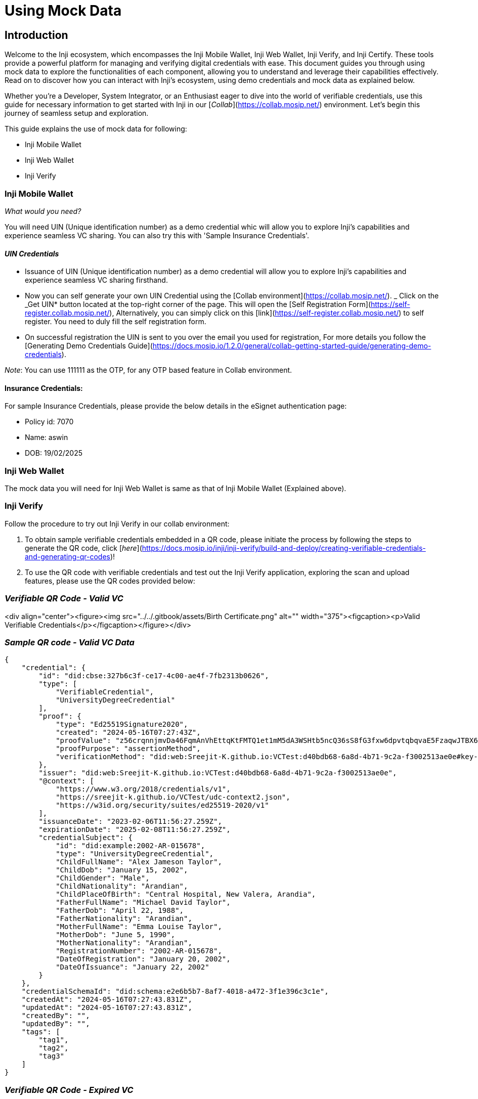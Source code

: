 = Using Mock Data

== Introduction

Welcome to the Inji ecosystem, which encompasses the Inji Mobile Wallet, Inji Web Wallet, Inji Verify, and Inji Certify. These tools provide a powerful platform for managing and verifying digital credentials with ease. This document guides you through using mock data to explore the functionalities of each component, allowing you to understand and leverage their capabilities effectively. Read on to discover how you can interact with Inji's ecosystem, using demo credentials and mock data as explained below.

Whether you're a Developer, System Integrator, or an Enthusiast eager to dive into the world of verifiable credentials, use this guide for necessary information to get started with Inji in our [_Collab_](https://collab.mosip.net/) environment. Let's begin this journey of seamless setup and exploration.

This guide explains the use of mock data for following:

* Inji Mobile Wallet
* Inji Web Wallet
* Inji Verify

=== Inji Mobile Wallet

_What would you need?_&#x20;

You will need UIN (Unique identification number) as a demo credential whic will allow you to explore Inji's capabilities and experience seamless VC sharing. You can also try this with 'Sample Insurance Credentials'.

==== _UIN Credentials_

* Issuance of UIN (Unique identification number) as a demo credential will allow you to explore Inji's capabilities and experience seamless VC sharing firsthand.
* Now you can self generate your own UIN Credential using the [Collab environment](https://collab.mosip.net/).
    _ Click on the _Get UIN* button located at the top-right corner of the page. This will open the [Self Registration Form](https://self-register.collab.mosip.net/), Alternatively, you can simply click on this [link](https://self-register.collab.mosip.net/) to self register. You need to duly fill the self registration form.
    * On successful registration the UIN is sent to you over the email you used for registration, For more details you follow the [Generating Demo Credentials Guide](https://docs.mosip.io/1.2.0/general/collab-getting-started-guide/generating-demo-credentials).

_Note_: You can use 111111 as the OTP, for any OTP based feature in Collab environment.

==== Insurance Credentials:

For sample Insurance Credentials, please provide the below details in the eSignet authentication page:

* Policy id: 7070&#x20;
* Name: aswin
* DOB: 19/02/2025

=== Inji Web Wallet

The mock data you will need for Inji Web Wallet is same as that of Inji Mobile Wallet (Explained above).



=== Inji Verify

Follow the procedure to try out Inji Verify in our collab environment:

. To obtain sample verifiable credentials embedded in a QR code, please initiate the process by following the steps to generate the QR code, click [_here_](https://docs.mosip.io/inji/inji-verify/build-and-deploy/creating-verifiable-credentials-and-generating-qr-codes)!
. To use the QR code with verifiable credentials and test out the Inji Verify application, exploring the scan and upload features, please use the QR codes provided below:

=== _Verifiable QR Code - Valid VC_

<div align="center"><figure><img src="../../.gitbook/assets/Birth Certificate.png" alt="" width="375"><figcaption><p>Valid Verifiable Credentials</p></figcaption></figure></div>

=== _Sample QR code - Valid VC Data_&#x20;

[source,json]
----
{
    "credential": {
        "id": "did:cbse:327b6c3f-ce17-4c00-ae4f-7fb2313b0626",
        "type": [
            "VerifiableCredential",
            "UniversityDegreeCredential"
        ],
        "proof": {
            "type": "Ed25519Signature2020",
            "created": "2024-05-16T07:27:43Z",
            "proofValue": "z56crqnnjmvDa46FqmAnVhEttqKtFMTQ1et1mM5dA3WSHtb5ncQ36sS8fG3fxw6dpvtqbqvaE5FzaqwJTBX6dGH3P",
            "proofPurpose": "assertionMethod",
            "verificationMethod": "did:web:Sreejit-K.github.io:VCTest:d40bdb68-6a8d-4b71-9c2a-f3002513ae0e#key-0"
        },
        "issuer": "did:web:Sreejit-K.github.io:VCTest:d40bdb68-6a8d-4b71-9c2a-f3002513ae0e",
        "@context": [
            "https://www.w3.org/2018/credentials/v1",
            "https://sreejit-k.github.io/VCTest/udc-context2.json",
            "https://w3id.org/security/suites/ed25519-2020/v1"
        ],
        "issuanceDate": "2023-02-06T11:56:27.259Z",
        "expirationDate": "2025-02-08T11:56:27.259Z",
        "credentialSubject": {
            "id": "did:example:2002-AR-015678",
            "type": "UniversityDegreeCredential",
            "ChildFullName": "Alex Jameson Taylor",
            "ChildDob": "January 15, 2002",
            "ChildGender": "Male",
            "ChildNationality": "Arandian",
            "ChildPlaceOfBirth": "Central Hospital, New Valera, Arandia",
            "FatherFullName": "Michael David Taylor",
            "FatherDob": "April 22, 1988",
            "FatherNationality": "Arandian",
            "MotherFullName": "Emma Louise Taylor",
            "MotherDob": "June 5, 1990",
            "MotherNationality": "Arandian",
            "RegistrationNumber": "2002-AR-015678",
            "DateOfRegistration": "January 20, 2002",
            "DateOfIssuance": "January 22, 2002"
        }
    },
    "credentialSchemaId": "did:schema:e2e6b5b7-8af7-4018-a472-3f1e396c3c1e",
    "createdAt": "2024-05-16T07:27:43.831Z",
    "updatedAt": "2024-05-16T07:27:43.831Z",
    "createdBy": "",
    "updatedBy": "",
    "tags": [
        "tag1",
        "tag2",
        "tag3"
    ]
}
----

=== _Verifiable QR Code - Expired VC_

<div align="center"><figure><img src="../../.gitbook/assets/response_2_v21.png" alt="" width="375"><figcaption><p>Expired Verifiable Credentials </p></figcaption></figure></div>

=== _Sample QR code - Expired VC Data_ &#x20;

[source,json]
----
{
    "id": "did:rcw:ab01ec3f-9f67-4ce8-ade1-8fce82a9bee1",
    "type": [
        "VerifiableCredential",
        "LifeInsuranceCredential",
        "InsuranceCredential"
    ],
    "proof": {
        "type": "Ed25519Signature2020",
        "created": "2024-05-03T12:53:39Z",
        "proofValue": "z4GVSorSVms65uTSLHRdqJB7Km7UuyzGzYbu9uKuwBPRLgHLmBMa8YnBczVh4id2PMsrB31kjCbe6NVLdA9jThURs",
        "proofPurpose": "assertionMethod",
        "verificationMethod": "did:web:challabeehyv.github.io:DID-Resolve:3313e611-d08a-49c8-b478-7f55eafe62f2#key-0"
    },
    "issuer": "did:web:challabeehyv.github.io:DID-Resolve:3313e611-d08a-49c8-b478-7f55eafe62f2",
    "@context": [
        "https://www.w3.org/2018/credentials/v1",
        "https://holashchand.github.io/test_project/insurance-context.json",
        {
            "LifeInsuranceCredential": {
                "@id": "InsuranceCredential"
            }
        },
        "https://w3id.org/security/suites/ed25519-2020/v1"
    ],
    "issuanceDate": "2024-05-03T12:53:39.113Z",
    "expirationDate": "2024-06-02T12:53:39.110Z",
    "credentialSubject": {
        "id": "did:jwk:eyJrdHkiOiJFQyIsInVzZSI6InNpZyIsImNydiI6IlAtMjU2Iiwia2lkIjoic3pGa2cyOVFFalpiQ1VheFRfbFdiZElEU1ZQNWhlREhTeGR6UlhTOW1WZyIsIngiOiJzeVZ2Y2pEX1k0Y0xFS2NUTGR3a1dEWnR1RGpGWGxwcUtLZ2l5TDB2ZUY0IiwieSI6Ii13eGZIMDZRclRCZGljOG1yRDRBM2E0alhGREx1RnlBa0NPMm56Z3BNUGMiLCJhbGciOiJFUzI1NiJ9",
        "dob": "1991-08-13",
        "email": "challarao@beehyv.com",
        "gender": "Male",
        "mobile": "0123456789",
        "benefits": [
            "Critical Surgery",
            "Full body checkup"
        ],
        "fullName": "Challarao V",
        "policyName": "Start Insurance Gold Premium",
        "policyNumber": "1234567",
        "policyIssuedOn": "2023-04-20T20:48:17.684Z",
        "policyExpiresOn": "2033-04-20T20:48:17.684Z"
    }
}
----

=== _Verifiable QR Code - Invalid VC_

<div align="center"><figure><img src="../../.gitbook/assets/Verifiable QR Code - Invalid VC.png" alt="" width="375"><figcaption><p>Invalid Verifiable Credential</p></figcaption></figure></div>

=== _Sample QR code - Invalid VC Data_&#x20;

[source,json]
----
{
    "id": "did:cbse:327b6c3f-ce17-4c00-ae4f-7fb2313b0626",
    "type": [
        "VerifiableCredential",
        "UniversityDegreeCredential"
    ],
    "proof": {
        "type": "Ed25519Signature2020",
        "created": "2024-05-16T07:27:43Z",
        "proofValue": "z56crqnnjmvDa46FqmAnVhEttqKtFMTQ1et1mM5dA3WSHtb5ncQ36sS8fG3fxw6dpvtqbqvaE5FzaqwJTBX6dGH3P",
        "proofPurpose": "assertionMethod",
        "verificationMethod": "did:web:Sreejit-K.github.io:VCTest:d40bdb68-6a8d-4b71-9c2a-f3002513ae0e#key-0"
    },
    "issuer": "did:web:Sreejit-K.github.io:VCTest:d40bdb68-6a8d-4b71-9c2a-f3002513ae0e",
    "@context": [
        "https://www.w3.org/2018/credentials/v1",
        "https://sreejit-k.github.io/VCTest/udc-context2.json",
        "https://w3id.org/security/suites/ed25519-2020/v1"
    ],
    "issuanceDate": "2023-02-06T11:56:27.259Z",
    "expirationDate": "2025-02-08T11:56:27.259Z",
    "credentialSubject": {
        "id": "did:example:2002-AR-015678",
        "type": "UniversityDegreeCredential",
        "ChildFullName": "Alex Jameson Taylor",
        "ChildDob": "January 15, 2003",
        "ChildGender": "Male",
        "ChildNationality": "Arandian",
        "ChildPlaceOfBirth": "Central Hospital, New Valera, Arandia",
        "FatherFullName": "Michael David Taylor",
        "FatherDob": "April 22, 1988",
        "FatherNationality": "Arandian",
        "MotherFullName": "Emma Louise Taylor",
        "MotherDob": "June 5, 1990",
        "MotherNationality": "Arandian",
        "RegistrationNumber": "2002-AR-015678",
        "DateOfRegistration": "January 20, 2002",
        "DateOfIssuance": "January 22, 2002"
    }
}
----

{% hint style="info" %}
Feel free to scan or upload these QR codes to experience the functionality firsthand.
{% endhint %}



